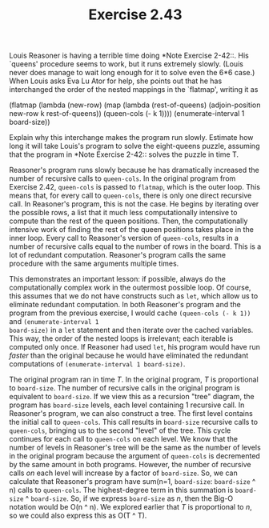 #+TITLE: Exercise 2.43
Louis Reasoner is having a terrible time doing *Note Exercise
2-42::.  His `queens' procedure seems to work, but it runs
extremely slowly.  (Louis never does manage to wait long enough
for it to solve even the 6*6 case.)  When Louis asks Eva Lu Ator
for help, she points out that he has interchanged the order of
the nested mappings in the `flatmap', writing it as

    (flatmap
        (lambda (new-row)
            (map (lambda (rest-of-queens)
                (adjoin-position new-row k rest-of-queens))
                (queen-cols (- k 1))))
        (enumerate-interval 1 board-size))

Explain why this interchange makes the program run slowly.
Estimate how long it will take Louis's program to solve the
eight-queens puzzle, assuming that the program in *Note Exercise
2-42:: solves the puzzle in time T.

Reasoner's program runs slowly because he has dramatically
increased the number of recursive calls to ~queen-cols~. In the
original program from Exercise 2.42, ~queen-cols~ is passed to
~flatmap~, which is the outer loop. This means that, for every
call to ~queen-cols~, there is only one direct recursive call. In
Reasoner's program, this is not the case. He begins by iterating
over the possible rows, a list that it much less computationally
intensive to compute than the rest of the queen positions. Then,
the computationally intensive work of finding the rest of the
queen positions takes place in the inner loop. Every call to
Reasoner's version of ~queen-cols~, results in a number of
recursive calls equal to the number of rows in the board. This is
a lot of redundant computation. Reasoner's program calls the same
procedure with the same arguments multiple times.

This demonstrates an important lesson: if possible, always do the
computationally complex work in the outermost possible loop. Of
course, this assumes that we do not have constructs such as
~let~, which allow us to eliminate redundant computation. In both
Reasoner's program and the program from the previous exercise, I
would cache ~(queen-cols (- k 1))~ and ~(enumerate-interval 1
board-size)~ in a ~let~ statement and then iterate over the
cached variables. This way, the order of the nested loops is
irrelevant; each iterable is computed only once. If Reasoner had
used ~let~, his program would have run /faster/ than the original
because he would have eliminated the redundant computations of
~(enumerate-interval 1 board-size)~.

The original program ran in time /T/. In the original program,
/T/ is proportional to ~board-size~. The number of recursive
calls in the original program is equivalent to ~board-size~. If
we view this as a recursion "tree" diagram, the program has
~board-size~ levels, each level containing 1 recursive call. In
Reasoner's program, we can also construct a tree. The first level
contains the initial call to ~queen-cols~. This call results in
~board-size~ recursive calls to ~queen-cols~, bringing us to the
second "level" of the tree. This cycle continues for each call to
~queen-cols~ on each level. We know that the number of levels in
Reasoner's tree will be the same as the number of levels in the
original program because the argument of ~queen-cols~ is
decremented by the same amount in both programs. However, the
number of recursive calls /on/ each level will increase by a
factor of ~board-size~. So, we can calculate that Reasoner's
program have sum(n=1, ~board-size~: ~board-size~ ^ n) calls to
~queen-cols~. The highest-degree term in this summation is
~board-size~ ^ ~board-size~. So, if we express ~board-size~ as
/n/, then the Big-O notation would be O(n ^ n). We explored
earlier that /T/ is proportional to /n/, so we could also express
this as O(T ^ T).
